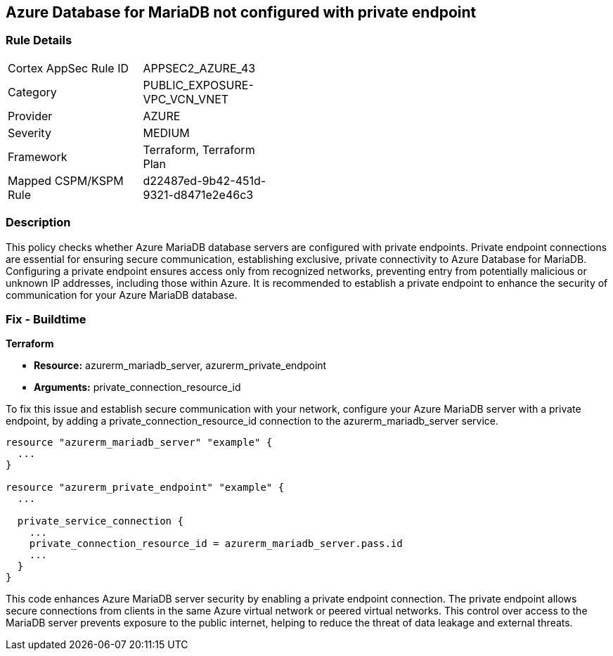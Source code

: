 
== Azure Database for MariaDB not configured with private endpoint

=== Rule Details

[width=45%]
|===
|Cortex AppSec Rule ID |APPSEC2_AZURE_43
|Category |PUBLIC_EXPOSURE-VPC_VCN_VNET
|Provider |AZURE
|Severity |MEDIUM
|Framework |Terraform, Terraform Plan
|Mapped CSPM/KSPM Rule |d22487ed-9b42-451d-9321-d8471e2e46c3
|===


=== Description

This policy checks whether Azure MariaDB database servers are configured with private endpoints. Private endpoint connections are essential for ensuring secure communication, establishing exclusive, private connectivity to Azure Database for MariaDB. Configuring a private endpoint ensures access only from recognized networks, preventing entry from potentially malicious or unknown IP addresses, including those within Azure. It is recommended to establish a private endpoint to enhance the security of communication for your Azure MariaDB database.

=== Fix - Buildtime

*Terraform*

* *Resource:* azurerm_mariadb_server, azurerm_private_endpoint
* *Arguments:* private_connection_resource_id

To fix this issue and establish secure communication with your network, configure your Azure MariaDB server with a private endpoint, by adding a private_connection_resource_id connection to the azurerm_mariadb_server service.

[source,go]
----
resource "azurerm_mariadb_server" "example" {
  ...
}

resource "azurerm_private_endpoint" "example" {
  ...

  private_service_connection {
    ...
    private_connection_resource_id = azurerm_mariadb_server.pass.id
    ...
  }
}
----

This code enhances Azure MariaDB server security by enabling a private endpoint connection. The private endpoint allows secure connections from clients in the same Azure virtual network or peered virtual networks. This control over access to the MariaDB server prevents exposure to the public internet, helping to reduce the threat of data leakage and external threats.

